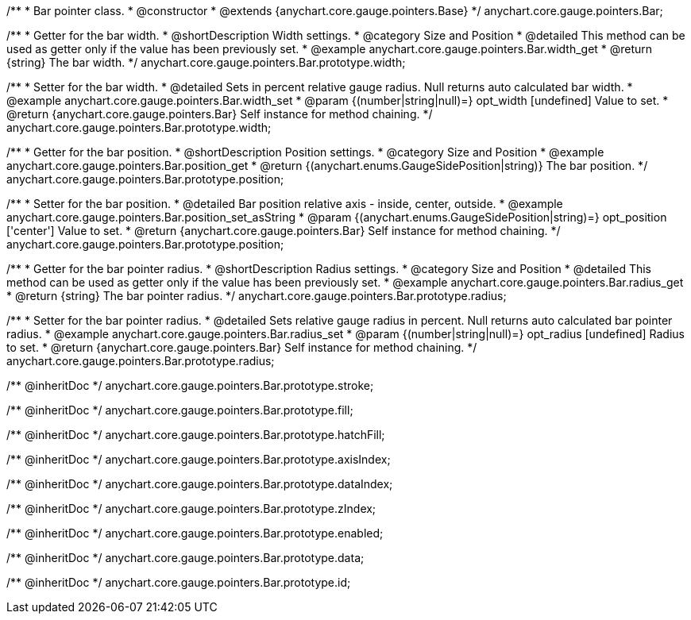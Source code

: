 /**
 * Bar pointer class.
 * @constructor
 * @extends {anychart.core.gauge.pointers.Base}
 */
anychart.core.gauge.pointers.Bar;


//----------------------------------------------------------------------------------------------------------------------
//
//  anychart.core.gauge.pointers.Bar.prototype.width;
//
//----------------------------------------------------------------------------------------------------------------------

/**
 * Getter for the bar width.
 * @shortDescription Width settings.
 * @category Size and Position
 * @detailed This method can be used as getter only if the value has been previously set.
 * @example anychart.core.gauge.pointers.Bar.width_get
 * @return {string} The bar width.
 */
anychart.core.gauge.pointers.Bar.prototype.width;

/**
 * Setter for the bar width.
 * @detailed Sets in percent relative gauge radius. Null returns auto calculated bar width.
 * @example anychart.core.gauge.pointers.Bar.width_set
 * @param {(number|string|null)=} opt_width [undefined] Value to set.
 * @return {anychart.core.gauge.pointers.Bar} Self instance for method chaining.
 */
anychart.core.gauge.pointers.Bar.prototype.width;


//----------------------------------------------------------------------------------------------------------------------
//
//  anychart.core.gauge.pointers.Bar.prototype.position;
//
//----------------------------------------------------------------------------------------------------------------------

/**
 * Getter for the bar position.
 * @shortDescription Position settings.
 * @category Size and Position
 * @example anychart.core.gauge.pointers.Bar.position_get
 * @return {(anychart.enums.GaugeSidePosition|string)} The bar position.
 */
anychart.core.gauge.pointers.Bar.prototype.position;

/**
 * Setter for the bar position.
 * @detailed Bar position relative axis - inside, center, outside.
 * @example anychart.core.gauge.pointers.Bar.position_set_asString
 * @param {(anychart.enums.GaugeSidePosition|string)=} opt_position ['center'] Value to set.
 * @return {anychart.core.gauge.pointers.Bar} Self instance for method chaining.
 */
anychart.core.gauge.pointers.Bar.prototype.position;


//----------------------------------------------------------------------------------------------------------------------
//
//  anychart.core.gauge.pointers.Bar.prototype.radius;
//
//----------------------------------------------------------------------------------------------------------------------

/**
 * Getter for the bar pointer radius.
 * @shortDescription Radius settings.
 * @category Size and Position
 * @detailed This method can be used as getter only if the value has been previously set.
 * @example anychart.core.gauge.pointers.Bar.radius_get
 * @return {string} The bar pointer radius.
 */
anychart.core.gauge.pointers.Bar.prototype.radius;

/**
 * Setter for the bar pointer radius.
 * @detailed Sets relative gauge radius in percent. Null returns auto calculated bar pointer radius.
 * @example anychart.core.gauge.pointers.Bar.radius_set
 * @param {(number|string|null)=} opt_radius [undefined] Radius to set.
 * @return {anychart.core.gauge.pointers.Bar} Self instance for method chaining.
 */
anychart.core.gauge.pointers.Bar.prototype.radius;

/** @inheritDoc */
anychart.core.gauge.pointers.Bar.prototype.stroke;

/** @inheritDoc */
anychart.core.gauge.pointers.Bar.prototype.fill;

/** @inheritDoc */
anychart.core.gauge.pointers.Bar.prototype.hatchFill;

/** @inheritDoc */
anychart.core.gauge.pointers.Bar.prototype.axisIndex;

/** @inheritDoc */
anychart.core.gauge.pointers.Bar.prototype.dataIndex;

/** @inheritDoc */
anychart.core.gauge.pointers.Bar.prototype.zIndex;

/** @inheritDoc */
anychart.core.gauge.pointers.Bar.prototype.enabled;

/** @inheritDoc */
anychart.core.gauge.pointers.Bar.prototype.data;

/** @inheritDoc */
anychart.core.gauge.pointers.Bar.prototype.id;


